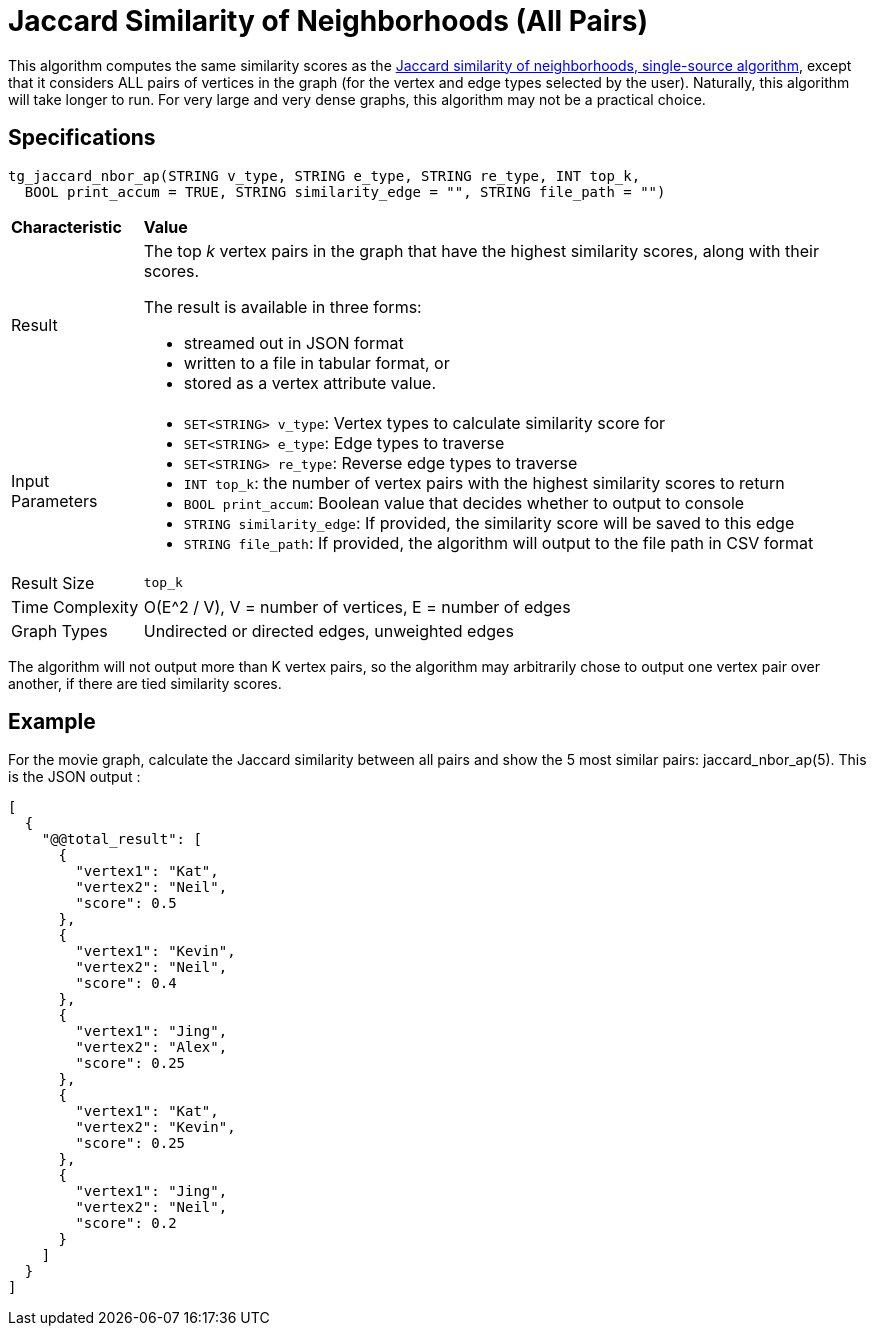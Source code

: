 = Jaccard Similarity of Neighborhoods (All Pairs)

This algorithm computes the same similarity scores as the xref:jaccard-similarity-of-neighborhoods-single-source.adoc[Jaccard similarity of neighborhoods, single-source algorithm], except that it considers ALL pairs of vertices in the graph (for the vertex and edge types selected by the user). Naturally, this algorithm will take longer to run. For very large and very dense graphs, this algorithm may not be a practical choice.

== Specifications

[source,gsql]
----
tg_jaccard_nbor_ap(STRING v_type, STRING e_type, STRING re_type, INT top_k,
  BOOL print_accum = TRUE, STRING similarity_edge = "", STRING file_path = "")
----

+++<table>++++++<thead>++++++<tr>++++++<th style="text-align:left">++++++<b>+++Characteristic+++</b>++++++</th>+++
      +++<th style="text-align:left">+++Value+++</th>++++++</tr>++++++</thead>+++
  +++<tbody>++++++<tr>++++++<td style="text-align:left">+++Result+++</td>+++
      +++<td style="text-align:left">++++++<p>+++The top +++<em>+++k+++</em>+++ vertex pairs in the graph that have the highest similarity
          scores, along with their scores.+++</p>+++
        +++<p>+++The result is available in three forms:+++</p>+++
        +++<ul>++++++<li>+++streamed out in JSON format+++</li>+++
          +++<li>+++written to a file in tabular format, or+++</li>+++
          +++<li>+++stored as a vertex attribute value.+++</li>++++++</ul>++++++</td>++++++</tr>+++
    +++<tr>++++++<td style="text-align:left">+++Input Parameters+++</td>+++
      +++<td style="text-align:left">++++++<ul>++++++<li>++++++<code>+++SET<STRING> v_type+++</code>+++: Vertex types to calculate similarity
            score for+++</li>+++
          +++<li>++++++<code>+++SET<STRING> e_type+++</code>+++: Edge types to traverse+++</li>+++
          +++<li>++++++<code>+++SET<STRING> re_type+++</code>+++: Reverse edge types to traverse+++</li>+++
          +++<li>++++++<code>+++INT top_k+++</code>+++: the number of vertex pairs with the highest similarity
            scores to return+++</li>+++
          +++<li>++++++<code>+++BOOL print_accum+++</code>+++: Boolean value that decides whether to output
            to console+++</li>+++
          +++<li>++++++<code>+++STRING similarity_edge+++</code>+++: If provided, the similarity score
            will be saved to this edge+++</li>+++
          +++<li>++++++<code>+++STRING file_path+++</code>+++: If provided, the algorithm will output
            to the file path in CSV format+++</li>++++++</ul>++++++</td>++++++</tr>+++
    +++<tr>++++++<td style="text-align:left">+++Result Size+++</td>+++
      +++<td style="text-align:left">++++++<code>+++top_k+++</code>++++++</td>++++++</tr>+++
    +++<tr>++++++<td style="text-align:left">+++Time Complexity+++</td>+++
      +++<td style="text-align:left">+++O(E{caret}2 / V), V = number of vertices, E = number of edges+++</td>++++++</tr>+++
    +++<tr>++++++<td style="text-align:left">+++Graph Types+++</td>+++
      +++<td style="text-align:left">+++Undirected or directed edges, unweighted edges+++</td>++++++</tr>++++++</tbody>++++++</table>+++

The algorithm will not output more than K vertex pairs, so the algorithm may arbitrarily chose to output one vertex pair over another, if there are tied similarity scores.

== Example

For the movie graph, calculate the Jaccard similarity between all pairs and show the 5 most similar pairs: jaccard_nbor_ap(5). This is the JSON output :

[source,text]
----
[
  {
    "@@total_result": [
      {
        "vertex1": "Kat",
        "vertex2": "Neil",
        "score": 0.5
      },
      {
        "vertex1": "Kevin",
        "vertex2": "Neil",
        "score": 0.4
      },
      {
        "vertex1": "Jing",
        "vertex2": "Alex",
        "score": 0.25
      },
      {
        "vertex1": "Kat",
        "vertex2": "Kevin",
        "score": 0.25
      },
      {
        "vertex1": "Jing",
        "vertex2": "Neil",
        "score": 0.2
      }
    ]
  }
]
----
